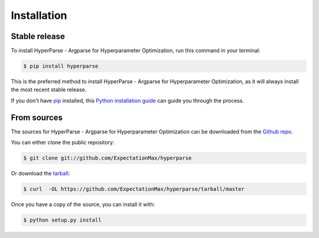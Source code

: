 .. highlight:: shell

============
Installation
============


Stable release
--------------

To install HyperParse - Argparse for Hyperparameter Optimization, run this command in your terminal:

.. code-block:: console

    $ pip install hyperparse

This is the preferred method to install HyperParse - Argparse for Hyperparameter Optimization, as it will always install the most recent stable release.

If you don't have `pip`_ installed, this `Python installation guide`_ can guide
you through the process.

.. _pip: https://pip.pypa.io
.. _Python installation guide: http://docs.python-guide.org/en/latest/starting/installation/


From sources
------------

The sources for HyperParse - Argparse for Hyperparameter Optimization can be downloaded from the `Github repo`_.

You can either clone the public repository:

.. code-block:: console

    $ git clone git://github.com/ExpectationMax/hyperparse

Or download the `tarball`_:

.. code-block:: console

    $ curl  -OL https://github.com/ExpectationMax/hyperparse/tarball/master

Once you have a copy of the source, you can install it with:

.. code-block:: console

    $ python setup.py install


.. _Github repo: https://github.com/ExpectationMax/hyperparse
.. _tarball: https://github.com/ExpectationMax/hyperparse/tarball/master

